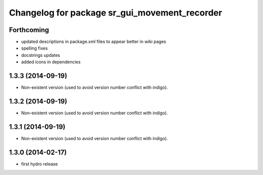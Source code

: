 ^^^^^^^^^^^^^^^^^^^^^^^^^^^^^^^^^^^^^^^^^^^^^^
Changelog for package sr_gui_movement_recorder
^^^^^^^^^^^^^^^^^^^^^^^^^^^^^^^^^^^^^^^^^^^^^^

Forthcoming
-----------
* updated descriptions in package.xml files to appear better in wiki pages
* spelling fixes
* docstrings updates
* added icons in dependencies

1.3.3 (2014-09-19)
------------------
* Non-existent version (used to avoid version number conflict with indigo).

1.3.2 (2014-09-19)
------------------
* Non-existent version (used to avoid version number conflict with indigo).

1.3.1 (2014-09-19)
------------------
* Non-existent version (used to avoid version number conflict with indigo).

1.3.0 (2014-02-17)
------------------
* first hydro release
